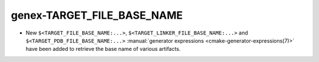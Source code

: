 genex-TARGET_FILE_BASE_NAME
---------------------------

* New ``$<TARGET_FILE_BASE_NAME:...>``, ``$<TARGET_LINKER_FILE_BASE_NAME:...>``
  and ``$<TARGET_PDB_FILE_BASE_NAME:...>``
  :manual:`generator expressions <cmake-generator-expressions(7)>` have been
  added to retrieve the base name of various artifacts.
